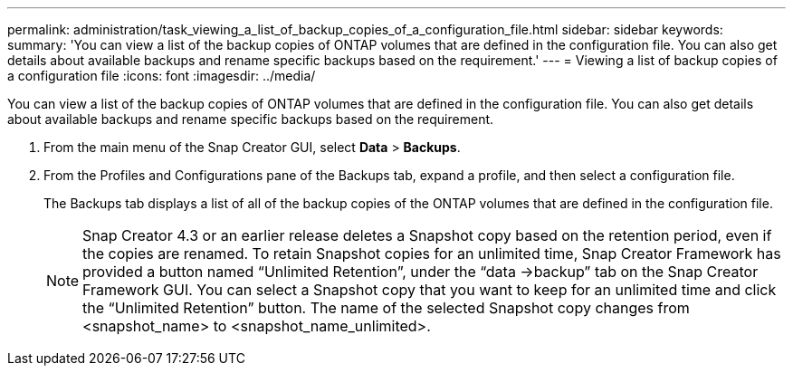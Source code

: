 ---
permalink: administration/task_viewing_a_list_of_backup_copies_of_a_configuration_file.html
sidebar: sidebar
keywords: 
summary: 'You can view a list of the backup copies of ONTAP volumes that are defined in the configuration file. You can also get details about available backups and rename specific backups based on the requirement.'
---
= Viewing a list of backup copies of a configuration file
:icons: font
:imagesdir: ../media/

[.lead]
You can view a list of the backup copies of ONTAP volumes that are defined in the configuration file. You can also get details about available backups and rename specific backups based on the requirement.

. From the main menu of the Snap Creator GUI, select *Data* > *Backups*.
. From the Profiles and Configurations pane of the Backups tab, expand a profile, and then select a configuration file.
+
The Backups tab displays a list of all of the backup copies of the ONTAP volumes that are defined in the configuration file.
+
NOTE: Snap Creator 4.3 or an earlier release deletes a Snapshot copy based on the retention period, even if the copies are renamed. To retain Snapshot copies for an unlimited time, Snap Creator Framework has provided a button named "`Unlimited Retention`", under the "`data \->backup`" tab on the Snap Creator Framework GUI. You can select a Snapshot copy that you want to keep for an unlimited time and click the "`Unlimited Retention`" button. The name of the selected Snapshot copy changes from <snapshot_name> to <snapshot_name_unlimited>.
